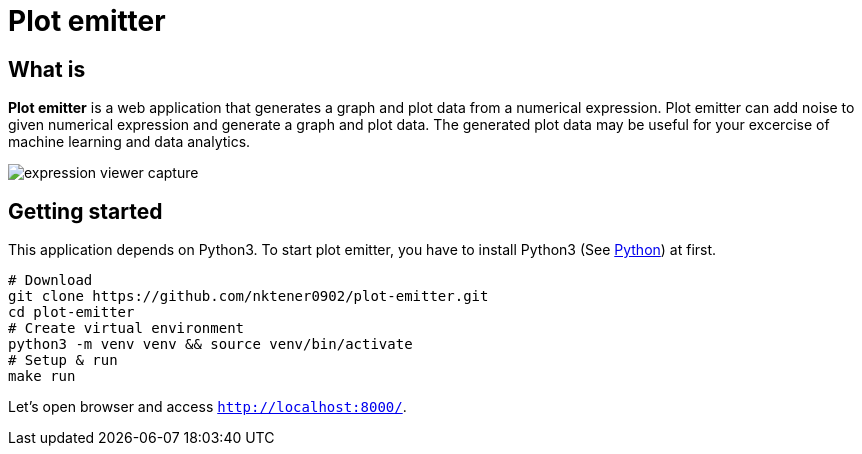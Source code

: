= Plot emitter

== What is

*Plot emitter* is a web application that generates a graph and plot data from a numerical expression. Plot emitter can add noise to given numerical expression and generate a graph and plot data. The generated plot data may be useful for your excercise of machine learning and data analytics.

image::images/expression-viewer-capture.png[]

== Getting started

This application depends on Python3.
To start plot emitter, you have to install Python3 (See https://www.python.org/[Python]) at first.

[source,bash]
----
# Download
git clone https://github.com/nktener0902/plot-emitter.git
cd plot-emitter
# Create virtual environment
python3 -m venv venv && source venv/bin/activate
# Setup & run
make run
----

Let's open browser and access `http://localhost:8000/`.
